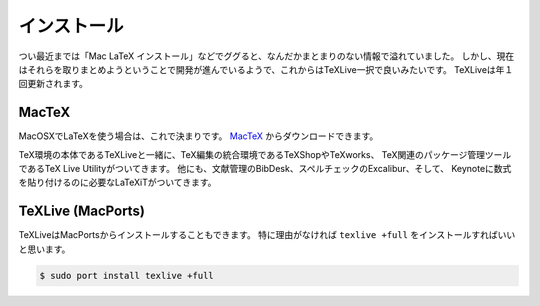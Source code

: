 ==================================================
インストール
==================================================


つい最近までは「Mac LaTeX インストール」などでググると、なんだかまとまりのない情報で溢れていました。
しかし、現在はそれらを取りまとめようということで開発が進んでいるようで、これからはTeXLive一択で良いみたいです。
TeXLiveは年１回更新されます。


MacTeX
==================================================

MacOSXでLaTeXを使う場合は、これで決まりです。
`MacTeX <https://tug.org/mactex/>`__ からダウンロードできます。

TeX環境の本体であるTeXLiveと一緒に、TeX編集の統合環境であるTeXShopやTeXworks、
TeX関連のパッケージ管理ツールであるTeX Live Utilityがついてきます。
他にも、文献管理のBibDesk、スペルチェックのExcalibur、そして、
Keynoteに数式を貼り付けるのに必要なLaTeXiTがついてきます。



TeXLive (MacPorts)
==================================================

TeXLiveはMacPortsからインストールすることもできます。
特に理由がなければ ``texlive +full`` をインストールすればいいと思います。

.. code-block:: bash

   $ sudo port install texlive +full
